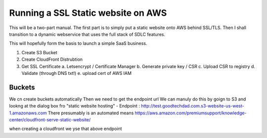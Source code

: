 Running a SSL Static website on AWS
===================================

This will be a two-part manual.  The first part is to simply put a
static website onto AWS behind SSL/TLS.  Then I shall transition to a
dynamic webservice that uses the full stack of SDLC features.

This will hopefully form the basis to launch a simple SaaS business.



1. Create S3 Bucket

2. Create CloudFront Distrubtion

3. Get SSL Certificate
   a. Letsencrypt / Certificate Manager
   b. Generate private key / CSR
   c. Upload CSR to registry
   d. Validate (through DNS txt!)
   e. upload cert of AWS IAM
   

Buckets
-------
We cn create buckets automatically
Then we need to get the endpoint url
We can manuly do this by goign to S3 and lookng at the dialog box fro "static website hosting" - Endpoint : http://test.goodtechdad.com.s3-website-us-west-1.amazonaws.com
There presumably is an automated means
https://aws.amazon.com/premiumsupport/knowledge-center/cloudfront-serve-static-website/

when creating a cloudfront we yse that above endpoint



